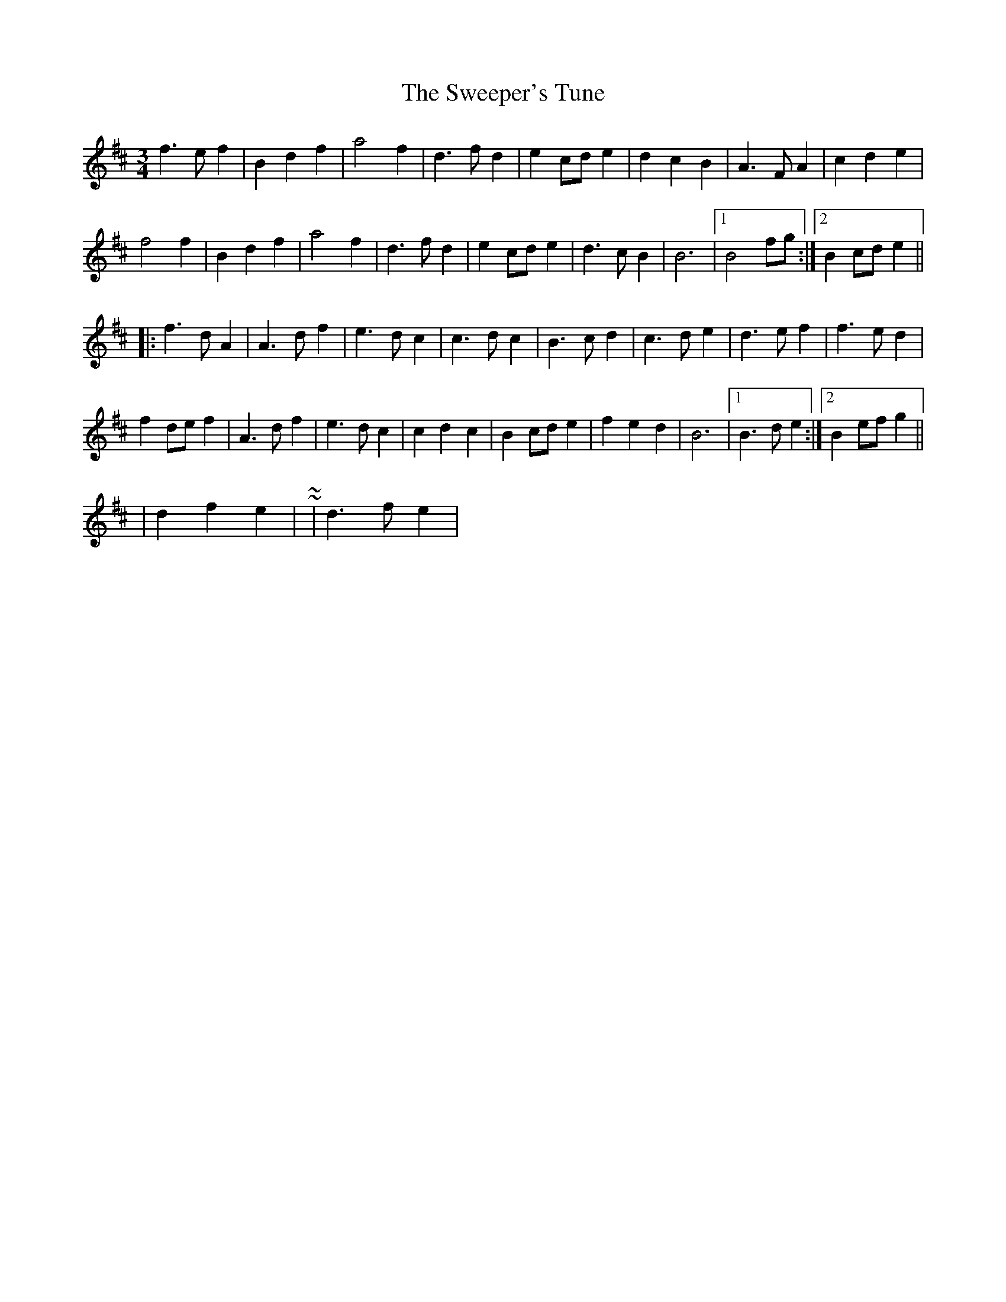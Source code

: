 X: 6
T: Sweeper's Tune, The
Z: ceolachan
S: https://thesession.org/tunes/5939#setting17834
R: waltz
M: 3/4
L: 1/8
K: Bmin
f3 e f2 | B2 d2 f2 | a4 f2 | d3 f d2 | e2 cd e2 | d2 c2 B2 | A3 F A2 | c2 d2 e2 |f4 f2 | B2 d2 f2 | a4 f2 | d3 f d2 | e2 cd e2 | d3 c B2 | B6 |1 B4 fg :|2 B2 cd e2 |||: f3 d A2 | A3 d f2 | e3 d c2 | c3 d c2 | B3 c d2 | c3 d e2 | d3 e f2 | f3 e d2 |f2 de f2 | A3 d f2 | e3 d c2 | c2 d2 c2 | B2 cd e2 | f2 e2 d2 | B6 |1 B3 d e2 :|2 B2 ef g2 ||| d2 f2 e2 | ~ or ~ | d3 f e2 |
